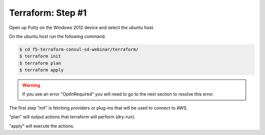 Terraform: Step #1
==================

Open up Putty on the Windows 2012 device and select the ubuntu host.

On the ubuntu host run the following command.

.. code-block:: shell
                 
  $ cd f5-terraform-consul-sd-webinar/terraform/
  $ terraform init
  $ terraform plan
  $ terraform apply              

.. warning:: If you see an error "OptInRequired" you will need to go to the next section to resolve this error.

The first step "init" is fetching providers or plug-ins that will be used to connect to AWS.

"plan" will output actions that terraform will perform (dry-run).

"apply" will execute the actions.